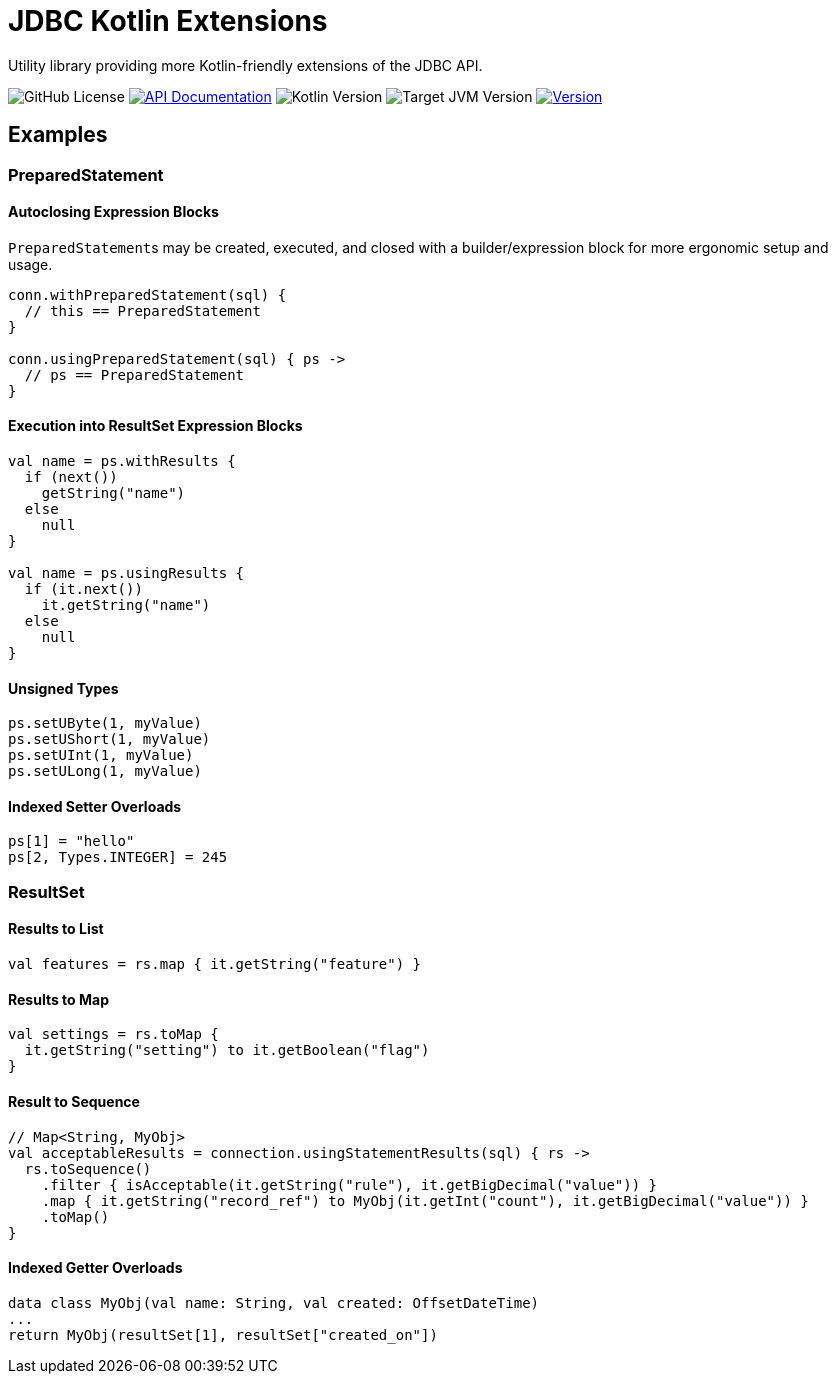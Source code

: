 = JDBC Kotlin Extensions
:source-highlighter: highlightjs
:version-feature: 1.1.0
:version-actual: 1.1.0

Utility library providing more Kotlin-friendly extensions of the JDBC API.

image:https://img.shields.io/github/license/foxcapades/kdbc[GitHub License]
image:https://img.shields.io/badge/docs-dokka-%230e86d4[API Documentation, link="https://foxcapades.github.io/kdbc/"]
image:https://img.shields.io/badge/kotlin-2.1.20-%237F52FF[Kotlin Version]
image:https://img.shields.io/badge/jvm-11-%23f90[Target JVM Version]
image:https://img.shields.io/maven-central/v/io.foxcapades.kt/kdbc[Version, link="https://central.sonatype.com/artifact/io.foxcapades.kt/kdbc/{actual-version}"]

== Examples

=== PreparedStatement

==== Autoclosing Expression Blocks

``PreparedStatement``s may be created, executed, and closed with a
builder/expression block for more ergonomic setup and usage.

[source, kotlin]
----
conn.withPreparedStatement(sql) {
  // this == PreparedStatement
}

conn.usingPreparedStatement(sql) { ps ->
  // ps == PreparedStatement
}
----

==== Execution into ResultSet Expression Blocks

[source, kotlin]
----
val name = ps.withResults {
  if (next())
    getString("name")
  else
    null
}

val name = ps.usingResults {
  if (it.next())
    it.getString("name")
  else
    null
}
----

==== Unsigned Types

[source, kotlin]
----
ps.setUByte(1, myValue)
ps.setUShort(1, myValue)
ps.setUInt(1, myValue)
ps.setULong(1, myValue)
----

==== Indexed Setter Overloads

[source, kotlin]
----
ps[1] = "hello"
ps[2, Types.INTEGER] = 245
----

=== ResultSet

==== Results to List

[source, kotlin]
----
val features = rs.map { it.getString("feature") }
----

==== Results to Map

[source, kotlin]
----
val settings = rs.toMap {
  it.getString("setting") to it.getBoolean("flag")
}
----

==== Result to Sequence

[source, kotlin]
----
// Map<String, MyObj>
val acceptableResults = connection.usingStatementResults(sql) { rs ->
  rs.toSequence()
    .filter { isAcceptable(it.getString("rule"), it.getBigDecimal("value")) }
    .map { it.getString("record_ref") to MyObj(it.getInt("count"), it.getBigDecimal("value")) }
    .toMap()
}
----

==== Indexed Getter Overloads

[source,kotlin]
----
data class MyObj(val name: String, val created: OffsetDateTime)
...
return MyObj(resultSet[1], resultSet["created_on"])
----

